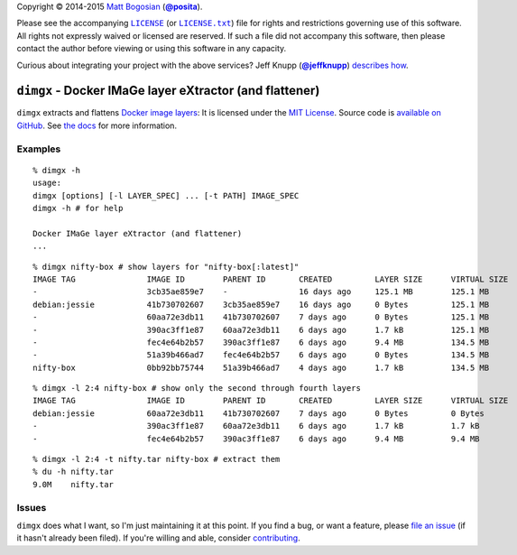 .. -*-mode: rst; encoding: utf-8-*-
   >>>>>>>>>>>>>>>>>>>>>>>>>>>>>>>>>>><<<<<<<<<<<<<<<<<<<<<<<<<<<<<<<<<<<
   >>>>>>>>>>>>>>>> IMPORTANT: READ THIS BEFORE EDITING! <<<<<<<<<<<<<<<<
   >>>>>>>>>>>>>>>>>>>>>>>>>>>>>>>>>>><<<<<<<<<<<<<<<<<<<<<<<<<<<<<<<<<<<
   Please keep each sentence on its own unwrapped line.
   It looks like crap in a text editor, but it has no effect on rendering, and it allows much more useful diffs.
   Thank you!

Copyright |(c)| 2014-2015 `Matt Bogosian`_ (|@posita|_).

.. |(c)| unicode:: u+a9
.. _`Matt Bogosian`: mailto:mtb19@columbia.edu?Subject=dimgx
.. |@posita| replace:: **@posita**
.. _`@posita`: https://github.com/posita

Please see the accompanying |LICENSE|_ (or |LICENSE.txt|_) file for rights and restrictions governing use of this software.
All rights not expressly waived or licensed are reserved.
If such a file did not accompany this software, then please contact the author before viewing or using this software in any capacity.

.. |LICENSE| replace:: ``LICENSE``
.. _`LICENSE`: LICENSE
.. |LICENSE.txt| replace:: ``LICENSE.txt``
.. _`LICENSE.txt`: LICENSE

.. image:: https://travis-ci.org/posita/py-dimgx.svg?branch=master
   :target: https://travis-ci.org/posita/py-dimgx?branch=master
   :alt: Build Status

.. image:: https://coveralls.io/repos/posita/py-dimgx/badge.svg?branch=master
   :target: https://coveralls.io/r/posita/py-dimgx?branch=master
   :alt: Coverage Status

Curious about integrating your project with the above services?
Jeff Knupp (|@jeffknupp|_) `describes how <http://www.jeffknupp.com/blog/2013/08/16/open-sourcing-a-python-project-the-right-way/>`__.

.. |@jeffknupp| replace:: **@jeffknupp**
.. _`@jeffknupp`: https://github.com/jeffknupp

``dimgx`` - Docker IMaGe layer eXtractor (and flattener)
========================================================

.. image:: https://pypip.in/version/dimgx/badge.svg
   :target: https://pypi.python.org/pypi/dimgx/
   :alt: Latest Version

.. image:: https://readthedocs.org/projects/dimgx/badge/?version=master
   :target: https://dimgx.readthedocs.org/en/master/
   :alt: Documentation

.. image:: https://pypip.in/license/dimgx/badge.svg
   :target: http://opensource.org/licenses/MIT
   :alt: License

.. image:: https://pypip.in/py_versions/dimgx/badge.svg
   :target: https://pypi.python.org/pypi/dimgx/master
   :alt: Supported Python Versions

.. image:: https://pypip.in/implementation/dimgx/badge.svg
   :target: https://pypi.python.org/pypi/dimgx/master
   :alt: Supported Python Implementations

.. image:: https://pypip.in/status/dimgx/badge.svg
   :target: https://pypi.python.org/pypi/dimgx/master
   :alt: Development Stage

``dimgx`` extracts and flattens `Docker <https://www.docker.com/whatisdocker/>`_ `image <https://docs.docker.com/terms/image/>`__ `layers <https://docs.docker.com/terms/layer/>`__:
It is licensed under the `MIT License <http://opensource.org/licenses/MIT>`_.
Source code is `available on GitHub <https://github.com/posita/py-dimgx>`__.
See `the docs <https://dimgx.readthedocs.org/en/master/>`__ for more information.

Examples
--------

::

  % dimgx -h
  usage:
  dimgx [options] [-l LAYER_SPEC] ... [-t PATH] IMAGE_SPEC
  dimgx -h # for help

  Docker IMaGe layer eXtractor (and flattener)
  ...

..

::

  % dimgx nifty-box # show layers for "nifty-box[:latest]"
  IMAGE TAG               IMAGE ID        PARENT ID       CREATED         LAYER SIZE      VIRTUAL SIZE
  -                       3cb35ae859e7    -               16 days ago     125.1 MB        125.1 MB
  debian:jessie           41b730702607    3cb35ae859e7    16 days ago     0 Bytes         125.1 MB
  -                       60aa72e3db11    41b730702607    7 days ago      0 Bytes         125.1 MB
  -                       390ac3ff1e87    60aa72e3db11    6 days ago      1.7 kB          125.1 MB
  -                       fec4e64b2b57    390ac3ff1e87    6 days ago      9.4 MB          134.5 MB
  -                       51a39b466ad7    fec4e64b2b57    6 days ago      0 Bytes         134.5 MB
  nifty-box               0bb92bb75744    51a39b466ad7    4 days ago      1.7 kB          134.5 MB

..

::

  % dimgx -l 2:4 nifty-box # show only the second through fourth layers
  IMAGE TAG               IMAGE ID        PARENT ID       CREATED         LAYER SIZE      VIRTUAL SIZE
  debian:jessie           60aa72e3db11    41b730702607    7 days ago      0 Bytes         0 Bytes
  -                       390ac3ff1e87    60aa72e3db11    6 days ago      1.7 kB          1.7 kB
  -                       fec4e64b2b57    390ac3ff1e87    6 days ago      9.4 MB          9.4 MB

..

::

  % dimgx -l 2:4 -t nifty.tar nifty-box # extract them
  % du -h nifty.tar
  9.0M    nifty.tar

Issues
------

``dimgx`` does what I want, so I'm just maintaining it at this point.
If you find a bug, or want a feature, please `file an issue <https://github.com/posita/py-dimgx/issues>`__ (if it hasn't already been filed).
If you're willing and able, consider `contributing <https://dimgx.readthedocs.org/en/master/contrib.html>`__.
